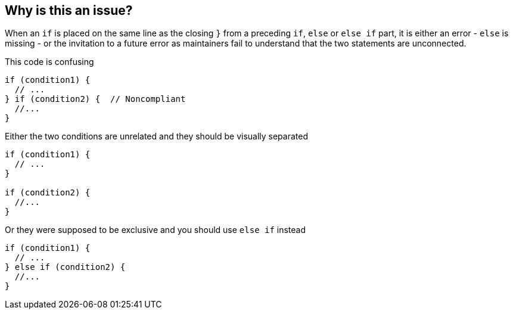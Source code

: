 == Why is this an issue?

When an `if` is placed on the same line as the closing ``++}++`` from a preceding  `if`, `else` or `else if` part, it is either an error - `else` is missing - or the invitation to a future error as maintainers fail to understand that the two statements are unconnected.

This code is confusing

[source,java]
----
if (condition1) {
  // ...
} if (condition2) {  // Noncompliant
  //...
}
----

Either the two conditions are unrelated and they should be visually separated

[source,java]
----
if (condition1) {
  // ...
}

if (condition2) {
  //...
}
----

Or they were supposed to be exclusive and you should use `else if` instead

[source,java]
----
if (condition1) {
  // ...
} else if (condition2) {
  //...
}
----

